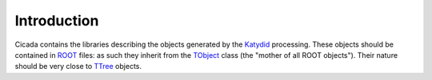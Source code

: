 Introduction
============

Cicada contains the libraries describing the objects generated by the `Katydid`_ processing.
These objects should be contained in `ROOT`_ files: as such they inherit from the `TObject`_ class (the "mother of all ROOT objects").
Their nature should be very close to `TTree`_ objects. 

.. _Katydid: https://github.com/project8/katydid
.. _ROOT: https://root.cern.ch/root-files
.. _TObject: https://root.cern.ch/doc/master/classTObject.html
.. _TTree: https://root.cern.ch/root-trees